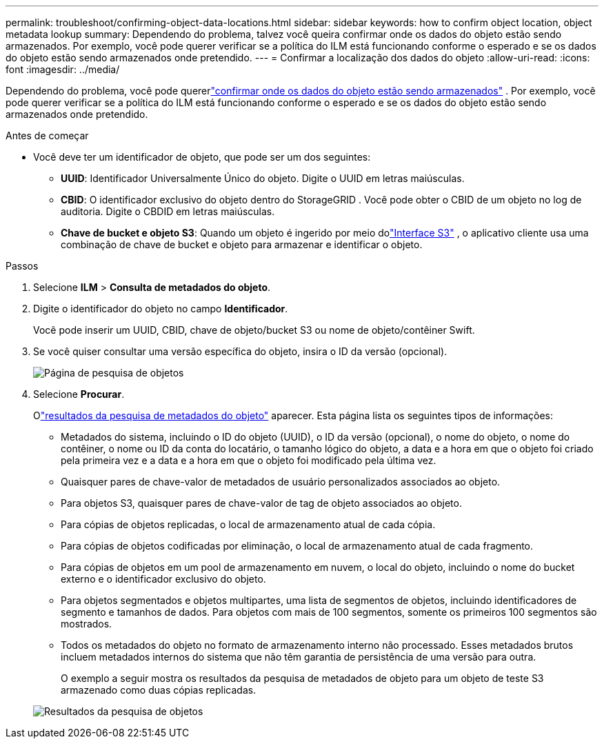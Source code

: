---
permalink: troubleshoot/confirming-object-data-locations.html 
sidebar: sidebar 
keywords: how to confirm object location, object metadata lookup 
summary: Dependendo do problema, talvez você queira confirmar onde os dados do objeto estão sendo armazenados.  Por exemplo, você pode querer verificar se a política do ILM está funcionando conforme o esperado e se os dados do objeto estão sendo armazenados onde pretendido. 
---
= Confirmar a localização dos dados do objeto
:allow-uri-read: 
:icons: font
:imagesdir: ../media/


[role="lead"]
Dependendo do problema, você pode quererlink:../audit/object-ingest-transactions.html["confirmar onde os dados do objeto estão sendo armazenados"] .  Por exemplo, você pode querer verificar se a política do ILM está funcionando conforme o esperado e se os dados do objeto estão sendo armazenados onde pretendido.

.Antes de começar
* Você deve ter um identificador de objeto, que pode ser um dos seguintes:
+
** *UUID*: Identificador Universalmente Único do objeto. Digite o UUID em letras maiúsculas.
** *CBID*: O identificador exclusivo do objeto dentro do StorageGRID . Você pode obter o CBID de um objeto no log de auditoria. Digite o CBDID em letras maiúsculas.
** *Chave de bucket e objeto S3*: Quando um objeto é ingerido por meio dolink:../s3/operations-on-objects.html["Interface S3"] , o aplicativo cliente usa uma combinação de chave de bucket e objeto para armazenar e identificar o objeto.




.Passos
. Selecione *ILM* > *Consulta de metadados do objeto*.
. Digite o identificador do objeto no campo *Identificador*.
+
Você pode inserir um UUID, CBID, chave de objeto/bucket S3 ou nome de objeto/contêiner Swift.

. Se você quiser consultar uma versão específica do objeto, insira o ID da versão (opcional).
+
image::../media/object_lookup.png[Página de pesquisa de objetos]

. Selecione *Procurar*.
+
Olink:../ilm/verifying-ilm-policy-with-object-metadata-lookup.html["resultados da pesquisa de metadados do objeto"] aparecer.  Esta página lista os seguintes tipos de informações:

+
** Metadados do sistema, incluindo o ID do objeto (UUID), o ID da versão (opcional), o nome do objeto, o nome do contêiner, o nome ou ID da conta do locatário, o tamanho lógico do objeto, a data e a hora em que o objeto foi criado pela primeira vez e a data e a hora em que o objeto foi modificado pela última vez.
** Quaisquer pares de chave-valor de metadados de usuário personalizados associados ao objeto.
** Para objetos S3, quaisquer pares de chave-valor de tag de objeto associados ao objeto.
** Para cópias de objetos replicadas, o local de armazenamento atual de cada cópia.
** Para cópias de objetos codificadas por eliminação, o local de armazenamento atual de cada fragmento.
** Para cópias de objetos em um pool de armazenamento em nuvem, o local do objeto, incluindo o nome do bucket externo e o identificador exclusivo do objeto.
** Para objetos segmentados e objetos multipartes, uma lista de segmentos de objetos, incluindo identificadores de segmento e tamanhos de dados.  Para objetos com mais de 100 segmentos, somente os primeiros 100 segmentos são mostrados.
** Todos os metadados do objeto no formato de armazenamento interno não processado.  Esses metadados brutos incluem metadados internos do sistema que não têm garantia de persistência de uma versão para outra.
+
O exemplo a seguir mostra os resultados da pesquisa de metadados de objeto para um objeto de teste S3 armazenado como duas cópias replicadas.



+
image::../media/object_lookup_results.png[Resultados da pesquisa de objetos]


